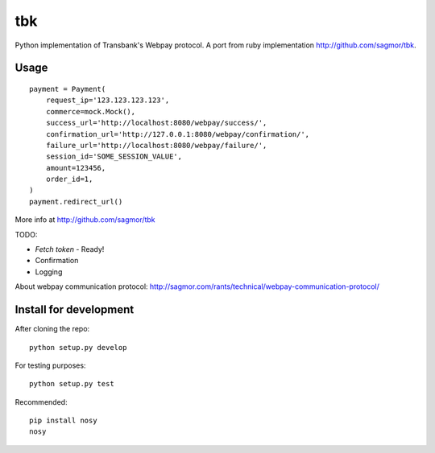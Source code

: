 tbk
===

|Build Status| |Coverage Status|

Python implementation of Transbank's Webpay protocol. A port from ruby
implementation http://github.com/sagmor/tbk.

.. raw:: html

   <!-- split here -->

Usage
-----

::

    payment = Payment(
        request_ip='123.123.123.123',
        commerce=mock.Mock(),
        success_url='http://localhost:8080/webpay/success/',
        confirmation_url='http://127.0.0.1:8080/webpay/confirmation/',
        failure_url='http://localhost:8080/webpay/failure/',
        session_id='SOME_SESSION_VALUE',
        amount=123456,
        order_id=1,
    )
    payment.redirect_url()

More info at http://github.com/sagmor/tbk

TODO: 

* *Fetch token* - Ready!
* Confirmation 
* Logging

About webpay communication protocol:
http://sagmor.com/rants/technical/webpay-communication-protocol/

Install for development
-----------------------

After cloning the repo:

::

    python setup.py develop

For testing purposes:

::

    python setup.py test

Recommended:

::

    pip install nosy
    nosy

.. |Build Status| image:: https://travis-ci.org/pedroburon/tbk.svg
   :target: https://travis-ci.org/pedroburon/tbk
.. |Coverage Status| image:: https://img.shields.io/coveralls/pedroburon/tbk.svg
   :target: https://coveralls.io/r/pedroburon/tbk
